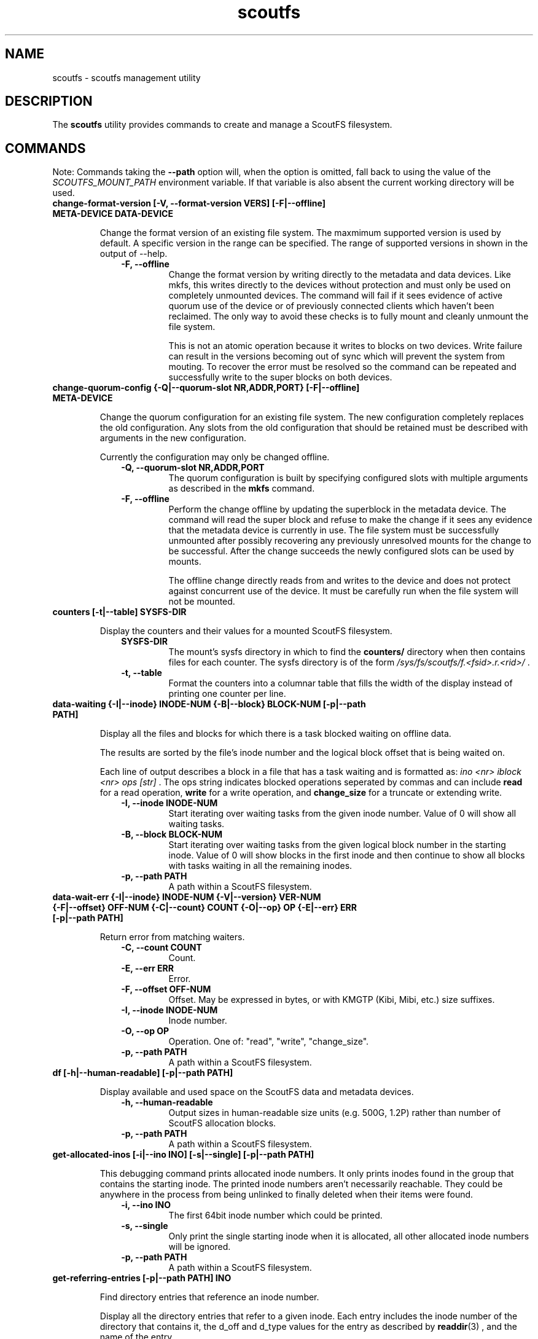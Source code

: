 .TH scoutfs 8
.SH NAME
scoutfs \- scoutfs management utility
.SH DESCRIPTION
The
.B scoutfs
utility provides commands to create and manage a ScoutFS filesystem.
.SH COMMANDS

Note: Commands taking the
.B --path
option will, when the option is omitted, fall back to using the value of the
.I SCOUTFS_MOUNT_PATH
environment variable. If that variable is also absent the current working
directory will be used.

.TP
.BI "change-format-version [-V, --format-version VERS] [-F|--offline] META-DEVICE DATA-DEVICE"
.sp
Change the format version of an existing file system.  The maxmimum
supported version is used by default.   A specific version in the range
can be specified.   The range of supported versions in shown in the
output of --help.
.RS 1.0i
.PD 0
.TP
.sp
.B "-F, --offline"
Change the format version by writing directly to the metadata and data
devices.   Like mkfs, this writes directly to the devices without
protection and must only be used on completely unmounted devices.   The
command will fail if it sees evidence of active quorum use of the device
or of previously connected clients which haven't been reclaimed.  The
only way to avoid these checks is to fully mount and cleanly unmount the
file system. 
.sp
This is not an atomic operation because it writes to blocks on two
devices.   Write failure can result in the versions becoming out of sync
which will prevent the system from mouting.  To recover the error must
be resolved so the command can be repeated and successfully write to
the super blocks on both devices.
.RE
.PD

.TP
.BI "change-quorum-config {-Q|--quorum-slot NR,ADDR,PORT} [-F|--offline] META-DEVICE"
.sp
Change the quorum configuration for an existing file system.  The new
configuration completely replaces the old configuration.   Any slots
from the old configuration that should be retained must be described
with arguments in the new configuration.
.sp
Currently the configuration may only be changed offline.
.sp
.RS 1.0i
.PD 0
.TP
.B "-Q, --quorum-slot NR,ADDR,PORT"
The quorum configuration is built by specifying configured slots with
multiple arguments as described in the
.B mkfs
command.
.TP
.B "-F, --offline"
Perform the change offline by updating the superblock in the metadata
device.   The command will read the super block and refuse to make the
change if it sees any evidence that the metadata device is currently in
use.   The file system must be successfully unmounted after possibly
recovering any previously unresolved mounts for the change to be
successful.   After the change succeeds the newly configured slots can
be used by mounts.
.sp
The offline change directly reads from and writes to the device and does
not protect against concurrent use of the device.   It must be carefully
run when the file system will not be mounted.
.RE
.PD

.TP
.BI "counters [-t|--table] SYSFS-DIR"
.sp
Display the counters and their values for a mounted ScoutFS filesystem.
.RS 1.0i
.PD 0
.sp
.TP
.B SYSFS-DIR
The mount's sysfs directory in which to find the
.B counters/
directory when then contains files for each counter.
The sysfs directory is
of the form
.I /sys/fs/scoutfs/f.<fsid>.r.<rid>/
\&.
.TP
.B "-t, --table"
Format the counters into a columnar table that fills the width of the display
instead of printing one counter per line.
.RE
.PD

.TP
.BI "data-waiting {-I|--inode} INODE-NUM {-B|--block} BLOCK-NUM [-p|--path PATH]"
.sp
Display all the files and blocks for which there is a task blocked waiting on
offline data.
.sp
The results are sorted by the file's inode number and the
logical block offset that is being waited on.
.sp
Each line of output describes a block in a file that has a task waiting
and is formatted as:
.I "ino <nr> iblock <nr> ops [str]"
\&. The ops string indicates blocked operations seperated by commas and can
include
.B read
for a read operation,
.B write
for a write operation, and
.B change_size
for a truncate or extending write.
.RS 1.0i
.PD 0
.sp
.TP
.B "-I, --inode INODE-NUM"
Start iterating over waiting tasks from the given inode number.
Value of 0 will show all waiting tasks.
.TP
.B "-B, --block BLOCK-NUM"
Start iterating over waiting tasks from the given logical block number
in the starting inode.  Value of 0 will show blocks in the first inode
and then continue to show all blocks with tasks waiting in all the
remaining inodes.
.TP
.B "-p, --path PATH"
A path within a ScoutFS filesystem.
.RE
.PD

.TP
.BI "data-wait-err {-I|--inode} INODE-NUM {-V|--version} VER-NUM {-F|--offset} OFF-NUM {-C|--count} COUNT {-O|--op} OP {-E|--err} ERR [-p|--path PATH]"
.sp
Return error from matching waiters.
.RS 1.0i
.PD 0
.sp
.TP
.B "-C, --count COUNT"
Count.
.TP
.B "-E, --err ERR"
Error.
.TP
.B "-F, --offset OFF-NUM"
Offset. May be expressed in bytes, or with KMGTP (Kibi, Mibi, etc.) size
suffixes.
.TP
.B "-I, --inode INODE-NUM"
Inode number.
.TP
.B "-O, --op OP"
Operation. One of: "read", "write", "change_size".
.TP
.B "-p, --path PATH"
A path within a ScoutFS filesystem.
.RE
.PD

.TP
.BI "df [-h|--human-readable] [-p|--path PATH]"
.sp
Display available and used space on the ScoutFS data and metadata devices.
.RS 1.0i
.PD 0
.TP
.sp
.B "-h, --human-readable"
Output sizes in human-readable size units (e.g. 500G, 1.2P) rather than number
of ScoutFS allocation blocks.
.TP
.B "-p, --path PATH"
A path within a ScoutFS filesystem.
.RE
.PD

.TP
.BI "get-allocated-inos [-i|--ino INO] [-s|--single] [-p|--path PATH]"
.sp
This debugging command prints allocated inode numbers.  It only prints
inodes
found in the group that contains the starting inode.  The printed inode
numbers aren't necessarily reachable.  They could be anywhere in the
process from being unlinked to finally deleted when their items
were found.
.RS 1.0i
.PD 0
.TP
.sp
.B "-i, --ino INO"
The first 64bit inode number which could be printed.
.TP
.B "-s, --single"
Only print the single starting inode when it is allocated, all other allocated
inode numbers will be ignored.
.TP
.B "-p, --path PATH"
A path within a ScoutFS filesystem.
.RE
.PD

.TP
.BI "get-referring-entries [-p|--path PATH] INO"
.sp
Find directory entries that reference an inode number.
.sp
Display all the directory entries that refer to a given inode.  Each
entry includes the inode number of the directory that contains it, the
d_off and d_type values for the entry as described by
.BR readdir (3)
, and the name of the entry.
.RS 1.0i
.PD 0
.TP
.sp
.TP
.B "-p, --path PATH"
A path within a ScoutFS filesystem.
.TP
.B "INO"
The inode number of the target inode.
.RE
.PD

.TP
.BI "ino-path INODE-NUM [-p|--path PATH]"
.sp
Display all paths that reference an inode number.
.sp
Ongoing filesystem changes, such as renaming a common parent of multiple paths,
can cause displayed paths to be inconsistent.
.RS 1.0i
.PD 0
.sp
.TP
.B "INODE-NUM"
The inode number of the target inode.
.TP
.B "-p|--path PATH"
A path within a ScoutFS filesystem.
.RE
.PD

.TP
.BI "list-hidden-xattrs FILE"
.sp
Display extended attributes starting with the
.BR scoutfs.
prefix and containing the
.BR hide.
tag
which makes them invisible to
.BR listxattr (2) .
The names of each attribute are output, one per line.  Their order
is not specified.
.RS 1.0i
.PD 0
.TP
.sp
.B "FILE"
The path to a file within a ScoutFS filesystem.  File permissions must allow
reading.
.RE
.PD

.TP
.BI "mkfs META-DEVICE DATA-DEVICE {-Q|--quorum-slot} NR,ADDR,PORT [-m|--max-meta-size SIZE] [-d|--max-data-size SIZE] [-z|--data-alloc-zone-blocks BLOCKS] [-f|--force] [-A|--allow-small-size] [-V|--format-version VERS]"
.sp
Initialize a new ScoutFS filesystem on the target devices. Since ScoutFS uses
separate block devices for its metadata and data storage, two are required.
The internal structures and nature of metadata and data transactions
lead to minimum viable device sizes.  
.B mkfs
will check both devices and fail with an error if either are under the
minimum size.   If
.B --allow-small-size
is given then sizes under the minimum size will be
allowed after printing an informational warning.
.sp
If
.B --force
option is not given, mkfs will check for existing filesystem signatures. It is
recommended to use
.B wipefs(8)
to remove non-ScoutFS filesystem signatures before proceeding, and
.B --force
to overwrite a previous ScoutFS filesystem.
.RS 1.0i
.PD 0
.TP
.sp
.B META-DEVICE
The path to the block device to be used for ScoutFS metadata.  If possible, use
a faster block device for the metadata device.
.TP
.B DATA-DEVICE
The path to the block device to be used for ScoutFS file data.  If possible, use
a larger block device for the data device.
.TP
.B "-Q, --quorum-slot NR,ADDR,PORT"
Each \-Q option configures a quorum slot.  The NR specifies the number
of the slot to configure which must be between 0 and 14.  Each slot
number must only be used once, but they can be used in any order and
they need not be consecutive.  This is to allow natural relationships
between slot numbers and nodes which may have arbitrary numbering
schemes.  ADDR and PORT are the numerical IPv4 address and port which
will be used as the UDP endpoint for leader elections and as the TCP
listening address for server connections.  The number of configured
slots determines the size of the quorum of member mounts which must be
present to start the server for the filesystem to operate.  A simple
majority is typically required, while one mount is sufficient if only
one or two slots are configured.  Until the majority quorum are present,
all mounts will hang waiting for a server to connect to.
.TP
.B "-m, --max-meta-size SIZE"
Limit the space used by ScoutFS on the metadata device to the
given size, rather than using the entire block device. Size is given as
an integer followed by a units digit: "K", "M", "G", "T", "P", to denote
kibibytes, mebibytes, etc.
.TP
.B "-d, --max-data-size SIZE"
Same as previous, but for limiting the size of the data device.
.TP
.B "-A, --allow-small-size"
Allows use of specified device sizes less than the minimum.  This can
result in bad behaviour and is only intended for testing.
.TP
.B "-z, --data-alloc-zone-blocks BLOCKS"
Set the data_alloc_zone_blocks volume option, as described in
.BR scoutfs (5).
.TP
.B "-f, --force"
Ignore presence of existing data on the data and metadata devices.
.TP
.B "-V, --format-verson"
Specify the format version to use in the newly created file system.
The range of supported versions is visible in the output of 
+.BR scoutfs (8)
+.I --help
.
.RE
.PD

.TP
.BI "prepare-empty-data-device {-c|--check} META-DEVICE DATA-DEVICE"
.sp
Prepare an unused device for use as the data device for an existing file
system.  This will write an initialized super block to the specified
data device, destroying any existing contents.  The specified metadata
device will not be modified.  The file system must be fully unmounted
and any client mount recovery must be complete.
.sp
The existing metadata device is read to ensure that it's safe to stop
using the old data device.  The data block allocators must indicate that
all data blocks are free.  If there are still data blocks referenced by
files then the command will fail.  The contents of these files must be
freed for the command to proceed.
.sp
A new super block is written to the new data device.  The device can
then be used as the data device to mount the file system.  As this
switch is made all client mounts must refer to the new device.  The old
device is not modified and still contains a valid data super block that
could be mounted, creating data device writes that wouldn't be read by
mounts using the new device.
.sp
The number of data blocks available to the file system will not change
as the new data device is used.  The new device must be large enough to
store all the data blocks that were available on the old device.  If the
new device is larger then its added capacity can be used by growing the
new data device with the resize-devices command once it is mounted.
.RS 1.0i
.PD 0
.TP
.sp
.B "-c, --check"
Only check for errors that would prevent a new empty data device from
being used.  No changes will be made to the data device.  If the data
device is provided then its size will be checked to make sure that it is
large enough.  This can be used to test the metadata for data references
before destroying an old empty data device.
.RE
.PD

.TP
.BI "print {-S|--skip-likely-huge} META-DEVICE"
.sp
Prints out all of the metadata in the file system.  This makes no effort
to ensure that the structures are consistent as they're traversed and
can present structures that seem corrupt as they change as they're
output.
.RS 1.0i
.PD 0
.TP
.sp
.B "-S, --skip-likely-huge"
Skip printing structures that are likely to be very large.  The
structures that are skipped tend to be global and whose size tends to be
related to the size of the volume.   Examples of skipped structures include
the global fs items, srch files, and metadata and data
allocators.  Similar structures that are not skipped are related to the
number of mounts and are maintained at a relatively reasonable size.
These include per-mount log trees, srch files, allocators, and the
metadata allocators used by server commits.
.sp
Skipping the larger structures limits the print output to a relatively
constant size rather than being a large multiple of the used metadata
space of the volume making the output much more useful for inspection.
.TP
.B "META-DEVICE"
The path to the metadata device for the filesystem whose metadata will be
printed.  An attempt will be made to flush the host's buffer cache for
this device with the BLKFLSBUF ioctl, or with posix_fadvise() if
the path refers to a regular file.
.RE
.PD

.TP
.BI "resize-devices [-p|--path PATH] [-m|--meta-size SIZE] [-d|--data-size SIZE]"
.sp
Resize the metadata or data devices of a mounted ScoutFS filesystem.
.sp
ScoutFS metadata has free extent records and fields in the super block
that reflect the size of the devices in use.  This command sends a
request to the server to change the size of the device that can be used
by updating free extents and setting the super block fields.
.sp
The specified sizes are in bytes and are translated into block counts.
If the specified sizes are not a multiple of the metadata or data block
sizes then a message is output and the resized size is truncated down to
the next whole block.  Specifying either a size of 0 or the current
device size makes no change.    The current size of the devices can be
seen, in units of their respective block sizes, in the total_meta_blocks
and total_data_blocks fields returned by the scoutfs statfs command (via
the statfs_more ioctl).
.sp
Shrinking is not supported.  Specifying a smaller size for either device
will return an error and neither device will be resized.
.sp
Specifying a larger size will expand the initial size of the device that
will be used.  Free space records are added for the expanded region and
can be used once the resizing transaction is complete.
.sp
The resizing action is performed in a transaction on the server.  This
command will hang until a server is elected and running and can service
the reqeust.  The server serializes any concurrent requests to resize.
.sp
The new sizes must fit within the current sizes of the mounted devices.
Presumably this command is being performed as part of a larger
coordinated resize of the underlying devices.  The device must be
expanded before ScoutFS can use the larger device and ScoutFS must stop
using a region to shrink before it could be removed from the device
(which is not currently supported).
.sp
The resize will be committed by the server before the response is sent
to the client.  The system can be using the new device size before the
result is communicated through the client and this command completes.
The client could crash and the server could still have performed the
resize.
.RS 1.0i
.PD 0
.TP
.sp
.B "-p, --path PATH"
A path in the mounted ScoutFS filesystem which will have its devices
resized.
.TP
.B "-m, --meta-size SIZE"
.B "-d, --data-size SIZE"
The new size of the metadata or data device to use, in bytes.  Size is given as
an integer followed by a units digit: "K", "M", "G", "T", "P", to denote
kibibytes, mebibytes, etc.
.RE
.PD

.TP
.BI "search-xattrs XATTR-NAME [-p|--path PATH]"
.sp
Display the inode numbers of inodes in the filesystem which may have
an extended attribute with the given name.
.sp
The results may contain false positives.  The returned inode numbers
should be checked to verify that the extended attribute is in fact
present on the inode.
.RS 1.0i
.PD 0
.TP
.sp
.B XATTR-NAME
The full name of the extended attribute to search for as
described in the
.BR xattr (7)
manual page.
.TP
.B "-p|--path PATH"
A path within a ScoutFS filesystem.
.RE
.PD

.TP
.BI "setattr FILE [-d, --data-version=VERSION [-s, --size=SIZE [-o, --offline]]] [-t, --ctime=TIMESPEC]"
.sp
Set ScoutFS-specific attributes on a newly created zero-length file.
.RS 1.0i
.PD 0
.sp
.TP
.B "-V, --data-version=VERSION"
Set data version.
.TP
.B "-o, --offline"
Set file contents as offline, not sparse. Requires
.I --size
option also be present.
.TP
.B "-s, --size=SIZE"
Set file size. May be expressed in bytes, or with
KMGTP (Kibi, Mibi, etc.) size suffixes. Requires
.I --data-version
option also be present.
.TP
.B "-t, --ctime=TIMESPEC"
Set creation time using
.I "<seconds-since-epoch>.<nanoseconds>"
format.
.RE
.PD

.TP
.BI "stage ARCHIVE-FILE FILE {-V|--version} VERSION [-o, --offset OFF-NUM] [-l, --length LENGTH]"
.sp
.B Stage
(i.e. return to online) the previously-offline contents of a file by copying a
region from another file, the archive, and without updating regular inode
metadata.  Any operations that are blocked by the existence of an offline
region will proceed once the region has been staged.
.RS 1.0i
.PD 0
.TP
.sp
.B "ARCHIVE-FILE"
The source file for the file contents being staged.
.TP
.B "FILE"
The regular file whose contents will be staged.
.TP
.B "-V, --version VERSION"
The data_version of the contents to be staged.  It must match the
current data_version of the file.
.TP
.B "-o, --offset OFF-NUM"
The starting byte offset of the region to write.  May be expressed in bytes, or with
KMGTP (Kibi, Mibi, etc.) size suffixes. Default is 0.
.TP
.B "-l, --length LENGTH"
Length of range (bytes or KMGTP units) of file to stage. Default is the file's
total size.
.RE
.PD

.TP
.BI "stat FILE [-s|--single-field FIELD-NAME]"
.sp
Display ScoutFS-specific metadata fields for the given file.
.RS 1.0i
.PD 0
.TP
.sp
.B "FILE"
Path to the file.
.TP
.B "-s, --single-field FIELD-NAME"
Only output a single field's value instead of the default: all the stats with
one stat per line.
.sp
.TP
.RE
.PD
The fields are:
.RS 1.0i
.PD 0
.TP
.B "meta_seq"
The metadata change sequence.  This changes each time the inode's metadata
is changed.
.TP
.B "data_seq"
The data change sequence.  This changes each time the inode's data
is changed.
.TP
.B "data_version"
The data version changes every time the contents of the file changes,
or the file grows or shrinks.
.TP
.B "online_blocks"
The number of 4Kb data blocks that contain data and can be read.
.TP
.B "offline_blocks"
The number of 4Kb data blocks that are offline and would need to be
staged to be read.
.RE
.PD

.TP
.BI "statfs [-s|--single-field FIELD-NAME] [-p|--path PATH]"
.sp
Display ScoutFS-specific filesystem-wide metadata fields.
.RS 1.0i
.PD 0
.TP
.sp
.B "-s, --single-field FIELD-NAME"
Only ontput a single stat instead of all the stats with one stat per
line.  The possible stat names are those given in the output.
.TP
.B "-p, --path PATH"
A path within a ScoutFS filesystem.
.sp
.TP
.RE
.PD
The fields are:
.RS 1.0i
.PD 0
.TP
.B "fsid"
The unique 64bit filesystem identifier for this filesystem.
.TP
.B "rid"
The unique 64bit random identifier for this mount of the filesystem.
This is generated for every new mount of the file system.
.TP
.B "committed_seq"
All seqs up to and including this seq have been
committed.  Can be compared with meta_seq and data_seq from inodes in
.B stat
to discover if changes to a file have been committed to disk.
.TP
.B "total_meta_blocks"
The total number of 64K metadata blocks in the filesystem.
.TP
.B "total_data_blocks"
The total number of 4K data blocks in the filesystem.
.RE
.PD

.TP
.BI "release FILE {-V|--version} VERSION [-o, --offset OFF-NUM] [-l, --length LENGTH]"
.sp
.B Release
the given region of the file.  That is, remove the region's backing data and
leave an offline data region. Future attempts to read or write the offline
region will block until the region is restored by a
.B stage
write.  This is used by userspace archive managers to free data space in the
ScoutFS filesystem once the file data has been archived.
.sp
Note: This only works on regular files with write permission.  Releasing regions
that are already offline or sparse, including regions extending past the end of
the file, will silently succeed.
.RS 1.0i
.PD 0
.TP
.sp
.B "path"
The path to the regular file whose region will be released.
.TP
.B "-V, --version VERSION"
The data_version of the contents to be released.  It must match the current
data_version of the file. This ensures that a release operation is truncating
the same version of the data that was archived. (Use the
.BI "stat"
subcommand to obtain data version for a file.)
.TP
.B "-o, --offset OFF-NUM"
The starting byte offset of the region to write.  May be expressed in bytes, or with
KMGTP (Kibi, Mibi, etc.) size suffixes. Default is 0.
.TP
.B "-l, --length LENGTH"
Length of range (bytes or KMGTP units) of file to stage. Default is the file's
total size.
.RE
.PD

.TP
.BI "walk-inodes {meta_seq|data_seq} FIRST-INODE LAST-INODE [-p|--path PATH]"
.sp
Walk an inode index in the file system and output the inode numbers
that are found between the first and last positions in the index.
.RS 1.0i
.PD 0
.sp
.TP
.BR meta_seq , data_seq
Which index to walk.
.TP
.B "FIRST-INODE"
An integer index value giving starting position of the index walk.
.I 0
is the first possible position.
.TP
.B "LAST-INODE"
An integer index value giving the last position to include in the index walk.
.I \-1
can be given to indicate the last possible position.
.TP
.B "-p|--path PATH"
A path within a ScoutFS filesystem.
.RE
.PD

.TP

.SH SEE ALSO
.BR scoutfs (5),
.BR xattr (7),
.BR blockdev (8),
.BR wipefs (8)

.SH AUTHORS
Zach Brown <zab@versity.com>
